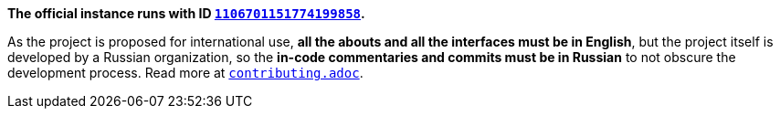 *The official instance runs with ID https://discord.com/users/1106701151774199858[`1106701151774199858`].*

As the project is proposed for international use, *all the abouts and all the interfaces must be in English*, but the
project itself is developed by a Russian organization, so the *in-code commentaries and commits must be in Russian* to not
obscure the development process. Read more at link:contributing.adoc[`contributing.adoc`].